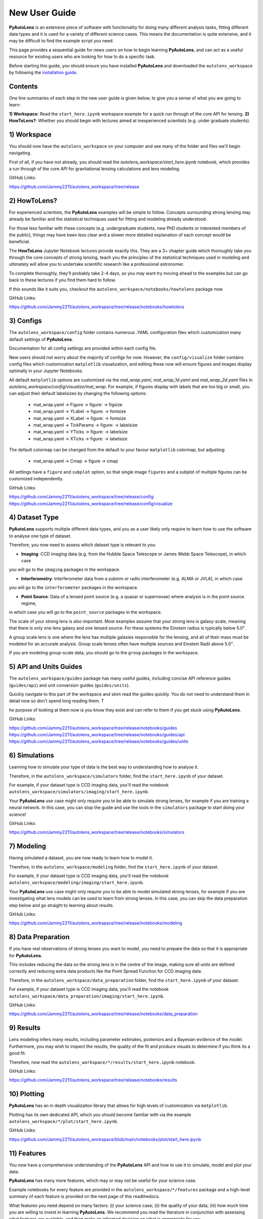 .. _overview_2_new_user_guide:

New User Guide
==============

**PyAutoLens** is an extensive piece of software with functionality for doing many different analysis tasks, fitting
different data types and it is used for a variety of different science cases. This means the documentation is quite
extensive, and it may be difficult to find the example script you need.

This page provides a sequential guide for news users on how to begin learning **PyAutoLens**, and can act as a useful
resource for existing users who are looking for how to do a specific task.

Before starting this guide, you should ensure you have installed **PyAutoLens** and downloaded the ``autolens_workspace``
by following the `installation guide <https://pyautolens.readthedocs.io/en/latest/installation/overview.html>`_.

Contents
--------

One line summaries of each step in the new user guide is given below, to give you a sense of what you are going to learn:

**1) Workspace:** Read the ``start_here.ipynb`` workspace example for a quick run through of the core API for lensing.
**2) HowToLens?**: Whether you should begin with lectures aimed at inexperienced scientists (e.g. under graduate students).


1) Workspace
------------

You should now have the ``autolens_workspace`` on your computer and see many of the folder and files we'll begin
navigating.

First of all, if you have not already, you should read the `autolens_workspace/start_here.ipynb` notebook,
which provides a run through of the core API for gravitational lensing calculations and lens modeling.

GitHub Links:

https://github.com/Jammy2211/autolens_workspace/tree/release

2) HowToLens?
-------------

For experienced scientists, the **PyAutoLens** examples will be simple to follow. Concepts surrounding strong lensing may
already be familiar and the statistical techniques used for fitting and modeling already understood.

For those less familiar with these concepts (e.g. undergraduate students, new PhD students or interested members of the
public), things may have been less clear and a slower more detailed explanation of each concept would be beneficial.

The **HowToLens** Jupyter Notebook lectures provide exactly this. They are a 3+ chapter guide which thoroughly
take you through the core concepts of strong lensing, teach you the principles of the statistical techniques
used in modeling and ultimately will allow you to undertake scientific research like a professional astronomer.

To complete thoroughly, they'll probably take 2-4 days, so you may want try moving ahead to the examples but can
go back to these lectures if you find them hard to follow.

If this sounds like it suits you, checkout the ``autolens_workspace/notebooks/howtolens`` package now.

GitHub Links:

https://github.com/Jammy2211/autolens_workspace/tree/release/notebooks/howtolens

3) Configs
----------

The ``autolens_workspace/config`` folder contains numerous .YAML configuration files which customization many
default settings of **PyAutoLens**.

Documentation for all config settings are provided within each config file.

New users should not worry about the majority of configs for now. However, the ``config/visualize`` folder contains
config files which customization ``matplotlib`` visualization, and editing these now will ensure figures and
images display optimally in your Jupyter Notebooks.

All default ``matplotlib`` options are customized via the `mat_wrap.yaml`, `mat_wrap_1d.yaml` and `mat_wrap_2d.yaml` files
in `autolens_workspace/config/visualize/mat_wrap`. For example, if figures display with labels that are too big
or small, you can adjust their default labelsizes by changing the following options:

 - mat_wrap.yaml -> Figure -> figure: -> figsize
 - mat_wrap.yaml -> YLabel -> figure: -> fontsize
 - mat_wrap.yaml -> XLabel -> figure: -> fontsize
 - mat_wrap.yaml -> TickParams -> figure: -> labelsize
 - mat_wrap.yaml -> YTicks -> figure: -> labelsize
 - mat_wrap.yaml -> XTicks -> figure: -> labelsize

The default colormap can be changed from the default to your favour ``matplotlib`` colormap, but adjusting:

 - mat_wrap.yaml -> Cmap -> figure -> cmap

All settings have a ``figure`` and ``subplot`` option, so that single image ``figures`` and a subplot of multiple
figures can be customized independently.

GitHub Links:

https://github.com/Jammy2211/autolens_workspace/tree/release/config
https://github.com/Jammy2211/autolens_workspace/tree/release/config/visualize

4) Dataset Type
---------------

**PyAutoLens** supports multiple different data types, and you as a user likely only require to learn how to use
the software to analyse one type of dataset.

Therefore, you now need to assess which dataset type is relevant to you:

- **Imaging**: CCD imaging data (e.g. from the Hubble Space Telescope or James Webb Space Telescope), in which case
you will go to the ``imaging`` packages in the workspace.

- **Interferometry**: Interferometer data from a submm or radio interferometer (e.g. ALMA or JVLA), in which case
you will go to the ``interferometer`` packages in the workspace.

- **Point Source**: Data of a lensed point source (e.g. a quasar or supernovae) where analysis is in the point source regime,
in which case you will go to the ``point_source`` packages in the workspace.

The scale of your strong lens is also important. Most examples assume that your strong lens is galaxy-scale, meaning that
there is only one lens galaxy and one lensed source. For these systems the Einstein radius is typically below 5.0".

A group scale lens is one where the lens has multiple galaxies responsible for the lensing, and all of their
mass must be modeled for an accurate analysis. Group scale lenses often have multiple sources and Einstein Radii
above 5.0".

If you are modeling group-scale data, you should go to the ``group`` packages in the workspace.

5) API and Units Guides
-----------------------

The ``autolens_workspace/guides`` package has many useful guides, including concise API reference guides (``guides/api``)
and unit conversion guides (``guides/units``).

Quickly navigate to this part of the workspace and skim read the guides quickly. You do not need to understand them in detail now
so don't spend long reading them. T

he purpose of looking at them now is you know they exist and can refer to them if you get stuck using **PyAutoLens**.

GitHub Links:

https://github.com/Jammy2211/autolens_workspace/tree/release/notebooks/guides
https://github.com/Jammy2211/autolens_workspace/tree/release/notebooks/guides/api
https://github.com/Jammy2211/autolens_workspace/tree/release/notebooks/guides/units

6) Simulations
--------------

Learning how to simulate your type of data is the best way to understanding how to analyse it.

Therefore, in the ``autolens_workspace/simulators`` folder, find the ``start_here.ipynb`` of your dataset.

For example, if your dataset type is CCD imaging data, you'll read the notebook ``autolens_workspace/simulators/imaging/start_here.ipynb``.

Your **PyAutoLens** use case might only require you to be able to simulate strong lenses, for example if you are
training a neural network. In this case, you can stop the guide and use the tools in the ``simulators`` package
to start doing your science!

GitHub Links:

https://github.com/Jammy2211/autolens_workspace/tree/release/notebooks/simulators

7) Modeling
-----------

Having simulated a dataset, you are now ready to learn how to model it.

Therefore, in the ``autolens_workspace/modeling`` folder, find the ``start_here.ipynb`` of your dataset.

For example, if your dataset type is CCD imaging data, you'll read the notebook ``autolens_workspace/modeling/imaging/start_here.ipynb``.

Your **PyAutoLens** use case might only require you to be able to model simulated strong lenses, for example if you are
investigating what lens models can be used to learn from strong lenses. In this case, you can skip the data preparation
step below and go straight to learning about results.

GitHub Links:

https://github.com/Jammy2211/autolens_workspace/tree/release/notebooks/modeling

8) Data Preparation
-------------------

If you have real observations of strong lenses you want to model, you need to prepare the data so that it
is appropriate for **PyAutoLens**.

This includes reducing the data so the strong lens is in the centre of the image, making sure all units
are defined correctly and reducing extra data products like the Point Spread Function for CCD imaging data.

Therefore, in the ``autolens_workspace/data_preparation`` folder, find the ``start_here.ipynb`` of your dataset.

For example, if your dataset type is CCD imaging data, you'll read the notebook ``autolens_workspace/data_preparation/imaging/start_here.ipynb``.

GitHub Links:

https://github.com/Jammy2211/autolens_workspace/tree/release/notebooks/data_preparation

9) Results
----------

Lens modeling infers many results, including parameter estimates, posteriors and a Bayesian evidence of the model.
Furthermore, you may wish to inspect the results, the quality of the fit and produce visuals to determine
if you think its a good fit.

Therefore, now read the ``autolens_workspace/*/results/start_here.ipynb`` notebook.

GitHub Links:

https://github.com/Jammy2211/autolens_workspace/tree/release/notebooks/results

10) Plotting
------------

**PyAutoLens** has an in depth visualizaiton library that allows for high levels of customization via ``matplotlib``.

Plotting has its own dedicated API, which you should become familiar with via the example ``autolens_workspace/*/plot/start_here.ipynb``.

GitHub Links:

https://github.com/Jammy2211/autolens_workspace/blob/main/notebooks/plot/start_here.ipynb

11) Features
------------

You now have a comprehensive understanding of the **PyAutoLens** API and how to use it to simulate, model and
plot your data.

**PyAutoLens** has many more features, which may or may not be useful for your science case.

Example notebooks for every feature are provided in the ``autolens_workspace/*/features`` package and a high-level
summary of each feature is provided on the next page of this readthedocs.

What features you need depend on many factors: (i) your science case; (ii) the quality of your data; (iii) how
much time you are willing to invest in learning **PyAutoLens**. We recommend you read the literature in conjunction
with assessing what features are available, and then make an informed decision on what is appropriate for you.

GitHub Links:

https://github.com/Jammy2211/autolens_workspace/tree/release/notebooks/features

12) Advanced
------------

The ``autolens_workspace/*/advanced`` folder has numerous advanced examples which only a user experienced with
**PyAutoLens** should use.

These include examples of how to fit multiple datasets simultaneously (e.g. multi-wavelength CCD imaging datasets),
automated pipelines for modeling large lens samples (called the Source, Light and Mass (SLaM) pipelines in the
literature) and a step-by-step guide of the **PyAutoLens** likelihood function.

New users should ignore this folder for now, but note that you may find it has important functionality for
your science research in a couple of months time once you are experienced with **PyAutoLens**!

GitHub Links:

https://github.com/Jammy2211/autolens_workspace/tree/release/notebooks/advanced

Wrap Up
-------

After completing this guide, you should be able to use **PyAutoLens** for your science research.

The biggest decisions you'll need to make are what features and functionality your specific science case requires,
which the next readthedocs page gives an overview of to help you decide.